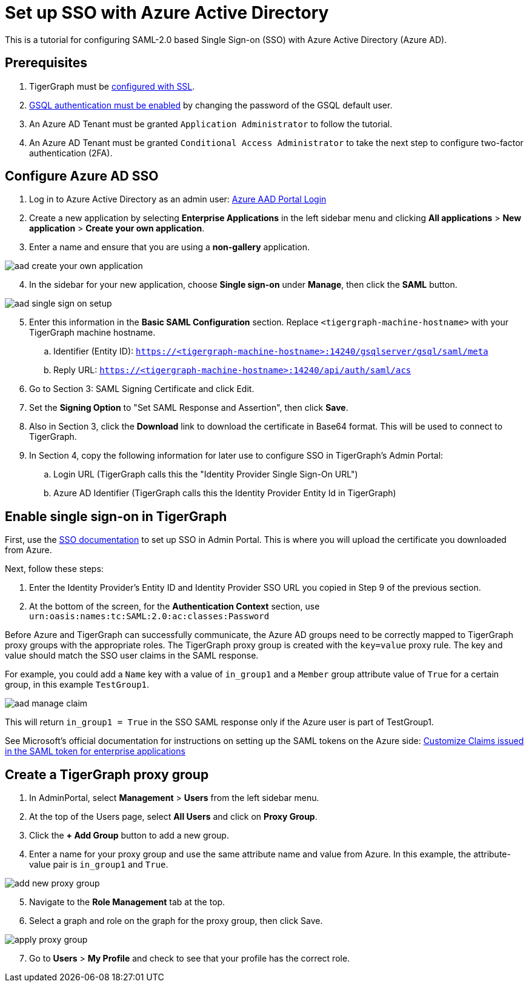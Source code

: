 = Set up SSO with Azure Active Directory
:experimental:

This is a tutorial for configuring SAML-2.0 based Single Sign-on (SSO) with Azure Active Directory (Azure AD).

== Prerequisites

. TigerGraph must be xref:admin-portal:components/nginx.adoc[configured with SSL].
. xref:tigergraph-server:user-access:enabling-user-authentication.adoc[GSQL authentication must be enabled] by changing the password of the GSQL default user.
. An Azure AD Tenant must be granted `Application Administrator` to follow the tutorial.
. An Azure AD Tenant must be granted `Conditional Access Administrator` to take the next step to configure two-factor authentication (2FA).

== Configure Azure AD SSO

. Log in to Azure Active Directory as an admin user: link:https://aad.portal.azure.com/[Azure AAD Portal Login]
. Create a new application by selecting btn:[Enterprise Applications] in the left sidebar menu and clicking btn:[All applications] > btn:[New application] > btn:[Create your own application].
. Enter a name and ensure that you are using a *non-gallery* application.

image::aad-create-your-own-application.png[]

[start=4]
. In the sidebar for your new application, choose btn:[Single sign-on] under *Manage*, then click the btn:[SAML] button.

image::aad-single-sign-on-setup.png[]

[start=5]
. Enter this information in the btn:[Basic SAML Configuration] section. Replace `<tigergraph-machine-hostname>` with your TigerGraph machine hostname.
.. Identifier (Entity ID): `https://<tigergraph-machine-hostname>:14240/gsqlserver/gsql/saml/meta`
.. Reply URL: `https://<tigergraph-machine-hostname>:14240/api/auth/saml/acs`
. Go to Section 3: SAML Signing Certificate and click Edit.
. Set the *Signing Option* to "Set SAML Response and Assertion", then click btn:[Save].
. Also in Section 3, click the btn:[Download] link to download the certificate in Base64 format. This will be used to connect to TigerGraph.
. In Section 4, copy the following information for later use to configure SSO in TigerGraph's Admin Portal:
.. Login URL  (TigerGraph calls this the "Identity Provider Single Sign-On URL")
.. Azure AD Identifier  (TigerGraph calls this the Identity Provider Entity Id in TigerGraph)

== Enable single sign-on in TigerGraph

First, use the xref:security/sso.adoc[SSO documentation] to set up SSO in Admin Portal. This is where you will upload the certificate you downloaded from Azure.

Next, follow these steps:

. Enter the Identity Provider's Entity ID and Identity Provider SSO URL you copied in Step 9 of the previous section.
. At the bottom of the screen, for the *Authentication Context* section, use `urn:oasis:names:tc:SAML:2.0:ac:classes:Password`

Before Azure and TigerGraph can successfully communicate, the Azure AD groups need to be correctly mapped to TigerGraph proxy groups with the appropriate roles.
The TigerGraph proxy group is created with the `key=value` proxy rule. The key and value should match the SSO user claims in the SAML response.

For example, you could add a `Name` key with a value of `in_group1` and a `Member` group attribute value of `True` for a certain group, in this example `TestGroup1`.

image:aad-manage-claim.png[]

This will return `in_group1 = True` in the SSO SAML response only if the Azure user is part of TestGroup1.

See Microsoft's official documentation for instructions on setting up the SAML tokens on the Azure side: link:https://docs.microsoft.com/en-us/azure/active-directory/develop/active-directory-saml-claims-customization[Customize Claims issued in the SAML token for enterprise applications]

== Create a TigerGraph proxy group

. In AdminPortal, select btn:[Management] > btn:[Users] from the left sidebar menu.
. At the top of the Users page, select btn:[All Users] and click on btn:[Proxy Group].
. Click the btn:[+ Add Group] button to add a new group.
. Enter a name for your proxy group and use the same attribute name and value from Azure. In this example, the attribute-value pair is `in_group1` and `True`.

image:add-new-proxy-group.png[]

[start=5]
. Navigate to the btn:[Role Management] tab at the top.
. Select a graph and role on the graph for the proxy group, then click Save.

image:apply-proxy-group.png[]

[start=7]
. Go to btn:[Users] > btn:[My Profile] and check to see that your profile has the correct role.
